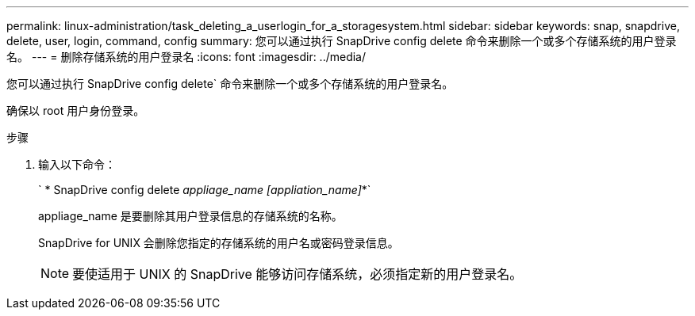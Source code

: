 ---
permalink: linux-administration/task_deleting_a_userlogin_for_a_storagesystem.html 
sidebar: sidebar 
keywords: snap, snapdrive, delete, user, login, command, config 
summary: 您可以通过执行 SnapDrive config delete 命令来删除一个或多个存储系统的用户登录名。 
---
= 删除存储系统的用户登录名
:icons: font
:imagesdir: ../media/


[role="lead"]
您可以通过执行 SnapDrive config delete` 命令来删除一个或多个存储系统的用户登录名。

确保以 root 用户身份登录。

.步骤
. 输入以下命令：
+
` * SnapDrive config delete _appliage_name [appliation_name]_*`

+
appliage_name 是要删除其用户登录信息的存储系统的名称。

+
SnapDrive for UNIX 会删除您指定的存储系统的用户名或密码登录信息。

+

NOTE: 要使适用于 UNIX 的 SnapDrive 能够访问存储系统，必须指定新的用户登录名。


